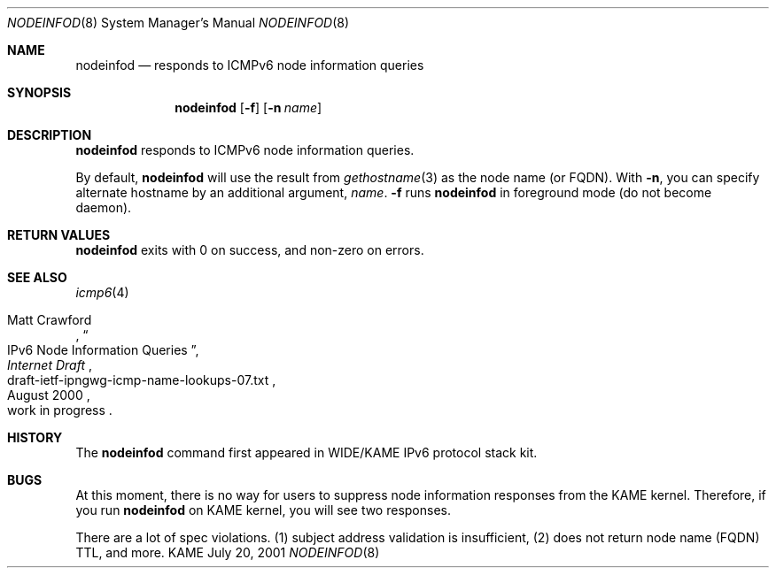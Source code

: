 .\"	$KAME: nodeinfod.8,v 1.5 2001/08/19 05:51:08 itojun Exp $
.\"
.\" Copyright (C) 2001 WIDE Project.
.\" All rights reserved.
.\"
.\" Redistribution and use in source and binary forms, with or without
.\" modification, are permitted provided that the following conditions
.\" are met:
.\" 1. Redistributions of source code must retain the above copyright
.\"    notice, this list of conditions and the following disclaimer.
.\" 2. Redistributions in binary form must reproduce the above copyright
.\"    notice, this list of conditions and the following disclaimer in the
.\"    documentation and/or other materials provided with the distribution.
.\" 3. Neither the name of the project nor the names of its contributors
.\"    may be used to endorse or promote products derived from this software
.\"    without specific prior written permission.
.\"
.\" THIS SOFTWARE IS PROVIDED BY THE PROJECT AND CONTRIBUTORS ``AS IS'' AND
.\" ANY EXPRESS OR IMPLIED WARRANTIES, INCLUDING, BUT NOT LIMITED TO, THE
.\" IMPLIED WARRANTIES OF MERCHANTABILITY AND FITNESS FOR A PARTICULAR PURPOSE
.\" ARE DISCLAIMED.  IN NO EVENT SHALL THE PROJECT OR CONTRIBUTORS BE LIABLE
.\" FOR ANY DIRECT, INDIRECT, INCIDENTAL, SPECIAL, EXEMPLARY, OR CONSEQUENTIAL
.\" DAMAGES (INCLUDING, BUT NOT LIMITED TO, PROCUREMENT OF SUBSTITUTE GOODS
.\" OR SERVICES; LOSS OF USE, DATA, OR PROFITS; OR BUSINESS INTERRUPTION)
.\" HOWEVER CAUSED AND ON ANY THEORY OF LIABILITY, WHETHER IN CONTRACT, STRICT
.\" LIABILITY, OR TORT (INCLUDING NEGLIGENCE OR OTHERWISE) ARISING IN ANY WAY
.\" OUT OF THE USE OF THIS SOFTWARE, EVEN IF ADVISED OF THE POSSIBILITY OF
.\" SUCH DAMAGE.
.\"
.Dd July 20, 2001
.Dt NODEINFOD 8
.Os KAME
.\"
.Sh NAME
.Nm nodeinfod
.Nd responds to ICMPv6 node information queries
.\"
.Sh SYNOPSIS
.Nm
.Op Fl f
.Op Fl n Ar name
.\"
.Sh DESCRIPTION
.Nm
responds to ICMPv6 node information queries.
.Pp
By default,
.Nm
will use the result from
.Xr gethostname 3
as the node name
.Pq or FQDN .
With
.Fl n ,
you can specify alternate hostname by an additional argument,
.Ar name .
.Fl f
runs
.Nm
in foreground mode
.Pq do not become daemon .
.\"
.Sh RETURN VALUES
.Nm
exits with 0 on success, and non-zero on errors.
.\"
.Sh SEE ALSO
.Xr icmp6 4
.Pp
.Rs
.%A Matt Crawford
.%T IPv6 Node Information Queries
.%D August 2000
.%B Internet Draft
.%N draft-ietf-ipngwg-icmp-name-lookups-07.txt
.%O work in progress
.Re
.\"
.Sh HISTORY
The
.Nm
command first appeared in WIDE/KAME IPv6 protocol stack kit.
.\"
.Sh BUGS
At this moment, there is no way for users to suppress node information
responses from the KAME kernel.
Therefore, if you run
.Nm
on KAME kernel, you will see two responses.
.Pp
There are a lot of spec violations.
(1) subject address validation is insufficient,
(2) does not return node name
.Pq FQDN
TTL,
and more.
